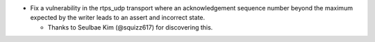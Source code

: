 .. news-prs: 4155

.. news-start-section: Security
- Fix a vulnerability in the rtps_udp transport where an acknowledgement sequence number beyond the maximum expected by the writer leads to an assert and incorrect state.

  - Thanks to Seulbae Kim (@squizz617) for discovering this.

.. news-end-section
